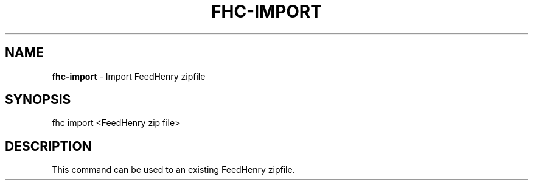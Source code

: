 .\" generated with Ronn/v0.7.3
.\" http://github.com/rtomayko/ronn/tree/0.7.3
.
.TH "FHC\-IMPORT" "1" "December 2011" "" ""
.
.SH "NAME"
\fBfhc\-import\fR \- Import FeedHenry zipfile
.
.SH "SYNOPSIS"
.
.nf

fhc import <FeedHenry zip file>
.
.fi
.
.SH "DESCRIPTION"
This command can be used to an existing FeedHenry zipfile\.
